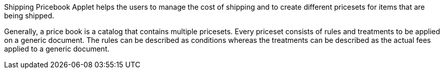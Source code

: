 Shipping Pricebook Applet helps the users to manage the cost of shipping and to create different pricesets for items that are being shipped.

Generally, a price book is a catalog that contains multiple pricesets. Every priceset consists of rules and treatments to be applied on a generic document. The rules can be described as conditions whereas the treatments can be described as the actual fees applied to a generic document.
